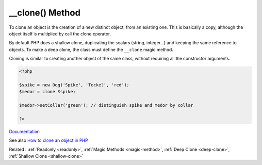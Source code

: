 .. _-__clone:

__clone() Method
----------------

To clone an object is the creation of a new distinct object, from an existing one. This is basically a copy, although the object itself is multiplied by call the clone operator.

By default PHP does a shallow clone, duplicating the scalars (string, integer...) and keeping the same reference to objects. To make a deep clone, the class must define the ``__clone`` magic method.

Cloning is similar to creating another object of the same class, without requiring all the constructor arguments.


.. code-block:: php
   
   <?php
   
   $spike = new Dog('Spike', 'Teckel', 'red');
   $medor = clone $spike;
   
   $medor->setCollar('green'); // distinguish spike and medor by collar
   
   ?>


`Documentation <https://www.php.net/manual/en/language.oop5.cloning.php>`__

See also `How to clone an object in PHP <https://linuxhint.com/cloning_objects_php/>`_

Related : :ref:`Readonly <readonly>`, :ref:`Magic Methods <magic-method>`, :ref:`Deep Clone <deep-clone>`, :ref:`Shallow Clone <shallow-clone>`
